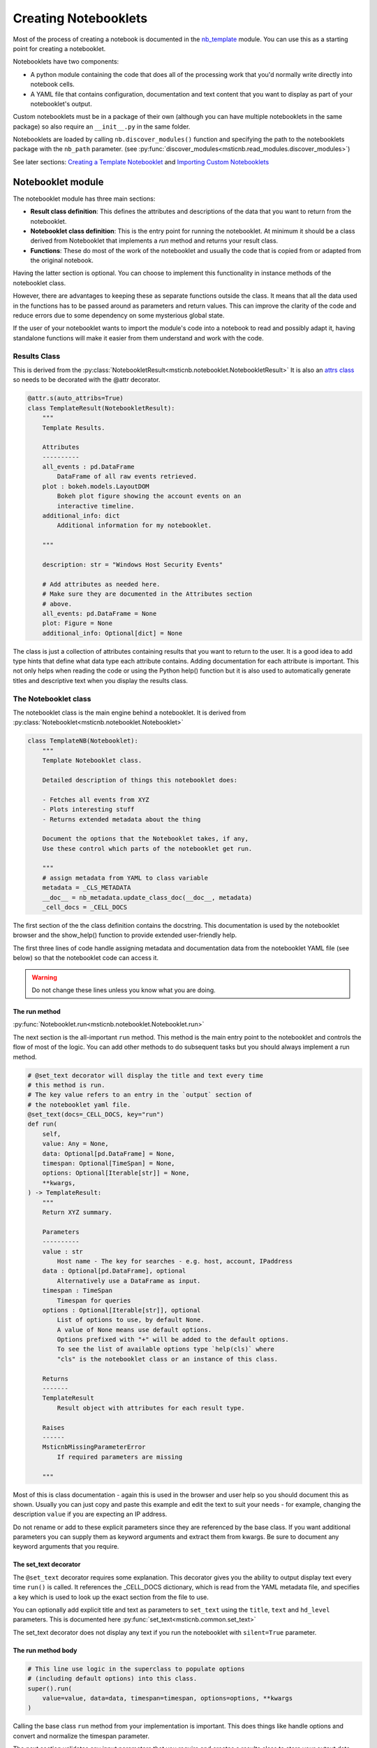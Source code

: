 Creating Notebooklets
=====================

Most of the process of creating a notebook is documented in the
`nb_template <https://github.com/microsoft/msticnb/blob/master/msticnb/nb/template/nb_template.py>`_ module.
You can use this as a starting point for creating a notebooklet.

Notebooklets have two components:

- A python module containing the code that does all of the processing
  work that you'd normally write directly into notebook cells.
- A YAML file that contains configuration, documentation and text
  content that you want to display as part of your notebooklet's output.

Custom notebooklets must be in a package of their own (although you
can have multiple notebooklets in the same package) so also require
an ``__init__.py`` in the same folder.

Notebooklets are loaded by calling ``nb.discover_modules()`` function
and specifying the path to the notebooklets package with the ``nb_path``
parameter.
(see :py:func:`discover_modules<msticnb.read_modules.discover_modules>`)

See later sections: `Creating a Template Notebooklet`_ and
`Importing Custom Notebooklets`_

Notebooklet module
------------------
The notebooklet module has three main sections:

- **Result class definition**:
  This defines the attributes and descriptions of the data that you
  want to return from the notebooklet.
- **Notebooklet class definition**:
  This is the entry point for running the notebooklet. At minimum
  it should be a class derived from Notebooklet that implements
  a `run` method and returns your result class.
- **Functions**:
  These do most of the work of the notebooklet and usually the code
  that is copied from or adapted from the original notebook.

Having the latter section is optional. You can choose to implement
this functionality in instance methods of the notebooklet class.

However, there are advantages to keeping these as separate functions
outside the class. It means that all the data used in the functions
has to be passed around as parameters and return values. This can
improve the clarity of the code and reduce errors due to some
dependency on some mysterious global state.

If the user of your notebooklet wants to import the module's code
into a notebook to read and possibly adapt it, having standalone
functions will make it easier from them understand and work with
the code.

Results Class
~~~~~~~~~~~~~

This is derived from the
:py:class:`NotebookletResult<msticnb.notebooklet.NotebookletResult>`
It is also an `attrs class <https://www.attrs.org>`_ so needs to be
decorated with the @attr decorator.

.. code:: python

    @attr.s(auto_attribs=True)
    class TemplateResult(NotebookletResult):
        """
        Template Results.

        Attributes
        ----------
        all_events : pd.DataFrame
            DataFrame of all raw events retrieved.
        plot : bokeh.models.LayoutDOM
            Bokeh plot figure showing the account events on an
            interactive timeline.
        additional_info: dict
            Additional information for my notebooklet.

        """

        description: str = "Windows Host Security Events"

        # Add attributes as needed here.
        # Make sure they are documented in the Attributes section
        # above.
        all_events: pd.DataFrame = None
        plot: Figure = None
        additional_info: Optional[dict] = None

The class is just a collection of attributes containing results that
you want to return to the user. It is a good idea to add type hints that
define what data type each attribute contains. Adding documentation for
each attribute is important. This not only helps when reading the code
or using the Python help() function but it is also used to automatically
generate titles and descriptive text when you display the results class.

The Notebooklet class
~~~~~~~~~~~~~~~~~~~~~
The notebooklet class is the main engine behind a notebooklet. It is
derived from
:py:class:`Notebooklet<msticnb.notebooklet.Notebooklet>`

.. code:: python

    class TemplateNB(Notebooklet):
        """
        Template Notebooklet class.

        Detailed description of things this notebooklet does:

        - Fetches all events from XYZ
        - Plots interesting stuff
        - Returns extended metadata about the thing

        Document the options that the Notebooklet takes, if any,
        Use these control which parts of the notebooklet get run.

        """
        # assign metadata from YAML to class variable
        metadata = _CLS_METADATA
        __doc__ = nb_metadata.update_class_doc(__doc__, metadata)
        _cell_docs = _CELL_DOCS

The first section of the the class definition contains the docstring.
This documentation is used by the notebooklet browser and the
show_help() function to provide extended user-friendly help.

The first three lines of code handle assigning metadata and documentation
data from the notebooklet YAML file (see below) so that the notebooklet
code can access it.

.. warning:: Do not change these lines unless you know what you are doing.

The run method
^^^^^^^^^^^^^^

:py:func:`Notebooklet.run<msticnb.notebooklet.Notebooklet.run>`

The next section is the all-important ``run`` method. This method is the
main entry point to the notebooklet and controls the flow of most of the
logic. You can add other methods to do subsequent tasks but you should
always implement a run method.

.. code:: python

    # @set_text decorator will display the title and text every time
    # this method is run.
    # The key value refers to an entry in the `output` section of
    # the notebooklet yaml file.
    @set_text(docs=_CELL_DOCS, key="run")
    def run(
        self,
        value: Any = None,
        data: Optional[pd.DataFrame] = None,
        timespan: Optional[TimeSpan] = None,
        options: Optional[Iterable[str]] = None,
        **kwargs,
    ) -> TemplateResult:
        """
        Return XYZ summary.

        Parameters
        ----------
        value : str
            Host name - The key for searches - e.g. host, account, IPaddress
        data : Optional[pd.DataFrame], optional
            Alternatively use a DataFrame as input.
        timespan : TimeSpan
            Timespan for queries
        options : Optional[Iterable[str]], optional
            List of options to use, by default None.
            A value of None means use default options.
            Options prefixed with "+" will be added to the default options.
            To see the list of available options type `help(cls)` where
            "cls" is the notebooklet class or an instance of this class.

        Returns
        -------
        TemplateResult
            Result object with attributes for each result type.

        Raises
        ------
        MsticnbMissingParameterError
            If required parameters are missing

        """

Most of this is class documentation - again this is used in the browser
and user help so you should document this as shown. Usually you can just
copy and paste this example and edit the text to suit your needs - for
example, changing the description ``value`` if you are expecting an IP
address.

Do not rename or add to these explicit parameters since they are referenced
by the base class. If you want additional parameters you can supply them
as keyword arguments and extract them from kwargs. Be sure to document
any keyword arguments that you require.

The set_text decorator
^^^^^^^^^^^^^^^^^^^^^^

The ``@set_text`` decorator requires some explanation. This decorator
gives you the ability to output display text every time ``run()`` is called.
It references the _CELL_DOCS dictionary, which is read from the YAML metadata
file, and specifies a key which is used to look up the exact section from the
file to use.

You can optionally add explicit title and text as parameters to ``set_text``
using the ``title``, ``text`` and ``hd_level`` parameters.
This is documented here :py:func:`set_text<msticnb.common.set_text>`

The set_text decorator does not display any text if you run the notebooklet
with ``silent=True`` parameter.

The run method body
^^^^^^^^^^^^^^^^^^^

.. code:: python

    # This line use logic in the superclass to populate options
    # (including default options) into this class.
    super().run(
        value=value, data=data, timespan=timespan, options=options, **kwargs
    )

Calling the base class ``run`` method from your implementation is important.
This does things like handle options and convert and normalize the timespan
parameter.

The next section validates any input parameters that you require and creates
a results class to store your output data.
Assigning the description and the timespan being used to the results object
is very helpful when you need to refer back to the result or possibly make
additional ad hoc queries afterwards.

.. code:: python

    if not value:
        raise MsticnbMissingParameterError("value")
    if not timespan:
        raise MsticnbMissingParameterError("timespan.")

    # Create a result class
    result = TemplateResult()
    result.description = self.metadata.description
    result.timespan = timespan


The remainder of the run method is just about the logic of what you
want to execute and in what order.

.. note:: be sure to assign your results class to ``self._last_result``.
   This will expose the result class as a ``result`` property of your
   notebooklet instance and allow other methods in your class to reference
   it.

.. code:: python

    # You might want to always do some tasks irrespective of
    # options sent
    all_events_df = _get_all_events(
        self.query_provider, host_name=value, timespan=timespan
    )
    result.all_events = all_events_df

    if "plot_events" in self.options:
        result.plot = _display_event_timeline(acct_event_data=all_events_df)

    if "get_metadata" in self.options:
        result.additional_info = _get_metadata(host_name=value, timespan=timespan)

    # Assign the result to the _last_result attribute
    # so that you can get to it without having to re-run the operation
    self._last_result = result  # pylint: disable=attribute-defined-outside-init

    return self._last_result


You can call additional methods unconditionally or use the option logic to
allow users to add additional operations or skip ones that they are not
interested in. The available and default options for your notebooklet are defined in
the notebooklet YAML file.

If you call run() without specifying the options parameter, the defaults will be
used. You can specify a custom set of options as a list of option names (strings).

``options=["opt1", "opt2", "opt4"]``

You can also specify an incremental list. For example:

- ``options=["+option_a"]`` will add "option_a" to the list of default options.
- ``options=["+option_a", "-option_b"]`` will add "option_a" and remove "option_b"
  from the defaults.

.. note:: You cannot mix the explicit options with the incremental options syntax.

Be sure to assign the output from the called functions to the relevant
attributes of your result and return the result at the end.

Additional notebooklet methods
^^^^^^^^^^^^^^^^^^^^^^^^^^^^^^

Often you will not want to or not be able to execute additional functionality
within the run command. You may require the user to choose an option before
starting a second step or you may want to provide some kind of data browsing
capability that is interactive and needs to the run method to have completed.

You can do this by adding methods to your notebooklet class. Any public
methods you create will be added to the auto-documentation of the notebooklet.

This is an example method. Note that if you depend on the result being
populated, you should check this and issue a warning if it is not (as shown).

.. code:: python

    def run_additional_operation(
        self, event_ids: Optional[Union[int, Iterable[int]]] = None
    ) -> pd.DataFrame:
        """
        Addition method.

        Parameters
        ----------
        event_ids : Optional[Union[int, Iterable[int]]], optional
            Single or interable of event IDs (ints).

        Returns
        -------
        pd.DataFrame
            Results with expanded columns.

        """
        # Include this to check the "run()" has happened before this method
        # can be run
        if (
            not self._last_result or self._last_result.all_events is None
        ):  # type: ignore
            print(
                "Please use 'run()' to fetch the data before using this method.",
                "\nThen call 'expand_events()'",
            )
            return None
        # Print a status message - this will not be displayed if
        # the user has set the global "verbose" option to False.
        nb_print("We maybe about to wait some time")

        nb_markdown("Print some message that always displays", "blue, bold")
        return _do_additional_thing(
            evt_df=self._last_result.all_events,  # type: ignore
            event_ids=event_ids,
        )
        # Note you can also assign new items to the result class in
        # self._last_result and return the updated result class.

One thing to note here is the use of
:py:func:`nb_markdown<msticnb.common.nb_markdown>`
and :py:func:`nb_print<msticnb.common.nb_print>` (there is
also an :py:func:`nb_display<msticnb.common.nb_display>` function). These are
simple wrappers around IPython.display.markdown(), Python print() and
IPython.display.display(). These functions honor the ``silent`` parameter.
This can be supplied to the notebooklet ``__init__`` method (when
creating an instance of the class) or the ``run`` method. If silent is True
then these functions do not display any output. You are free to use whatever
output functions you choose but the notebooklet may produce unexpected
output if the user has set the silent option to True.

.. note:: You can access ``self.silent`` to query the current setting.
          You can also set the silent option globally by using
          ``nb.set_opt("silent", True)``
          (see :py:func:`set_opt<msticnb.options.set_opt>`)

Worker Functions
~~~~~~~~~~~~~~~~

To keep the notebooklet class simple, most of the work done by the notebooklet
is usually coded in separate module functions. These are usually declares as
private functions by prefixing with "_"

This simple function executes a query and returns the results. The
query provider, hostname and timespan are supplied in the call from the
notebooklet run method.

.. code:: python3

    def _get_all_events(qry_prov, host_name, timespan):
        # Tell the user that you're fetching data
        # (doesn't display if nb.set_opt("silent", True))
        nb_data_wait("SecurityEvent")
        return qry_prov.WindowsSecurity.list_host_events(
            timespan,
            host_name=host_name,
            add_query_items="| where EventID != 4688 and EventID != 4624",
        )

:py:func:`nb_data_wait<msticnb.common.nb_data_wait>` just outputs a
standard message telling the user that data is being retrieved.

This is another example showing the use of the ``@set_text`` decorator.
The output from this will be displayed as the plot is shown. The plot
layout object is returned to the notebooklet class and added to the
results class (shown earlier).

.. code:: python3

    @set_text(docs=_CELL_DOCS, key="display_event_timeline")
    def _display_event_timeline(acct_event_data):
        # Plot events on a timeline

        # Note the nbdisplay function is a wrapper around IPython.display()
        # However, it honors the "silent" option (global or per-notebooklet)
        # which allows you to suppress output while running.
        return nbdisplay.display_timeline(
            data=acct_event_data,
            group_by="EventID",
            source_columns=["Activity", "Account"],
            legend="right",
        )

Notebook YAML file
------------------

The notebooklet YAML file should have the same name as the Python module but
with a "yaml" or "yml" extension.

There are two main sections: ``metadata`` and ``output``.

.. code:: YAML

    metadata:
        name: TemplateNB
        description: Template YAML for Notebooklet
        default_options:
            - all_events: Gets all events about blah
            - plot_events:
                Display and summary and timeline of events.
        other_options:
            - get_metadata: fetches additional metadata about the entity
        keywords:
            - host
            - computer
            - heartbeat
            - windows
            - account
        entity_types:
            - host
        req_providers:
            - AzureSentinel|LocalData
            - tilookup

The metadata section defines runtime parameters for the notebooklet. These
include:

- the notebooklet display name
- the notebooklet description
- the default options (a list of key/value pairs of option name and description)
- other options available
- keywords (used in searching for the notebooklet
- entity types - mainly informational so that a user can find all notebooklets
  that deal with hosts, IP addresses, etc.
- req_providers - this is a list of data providers required for the notebooklet
  to run. You can provide alternates (as shown), which means that if one of the
  providers is available the notebooklet will load successfully.


.. code:: YAML

    output:
        run:
            title: Title for the run method (main title)
            hd_level: 1
            text:
            Write your introductory text here

            Data and plots are stored in the result class returned by this function.

            If you use **markdown** syntax in this block add the following
            to use markdown processing.
            md: True
        display_event_timeline:
            title: Display the timeline.
            text: '
            This may take some time to complete for large numbers of events.

            It will do:
            - Item one
            - Item two

            Since some groups will be undefined these can show up as `NaN`.

            Note: use a quoted string if you want to include yaml reserved chars
            such as ":"
            '
            md: True

The output section defines the display text for the ``@set_text`` decorator
function used in the notebooklet module. The key for each section under output
must match the value for the ``key`` parameter in the call to ``set_text``.

Each section has the following sub-keys:

- title: the title to display (by default as HTML h2 or Markdown "##")
- hd_level: (1-4) to override the default heading level
- text: the body text to display. This will display as plain text by default
- md: set to True to process the "text" value as Markdown.

Creating a Template Notebooklet
-------------------------------

MSTIC Notebooklets has a function that creates a skeleton notebooklet module
and yaml file for you. Use the skeleton to add your own functionality
that can be imported into msticnb at runtime

.. code:: python3

    import msticnb as nb

    nb.create_template(nb_name="MyNotebooklet", folder="mynotebooklet")

This will create a module (mynotebooklet.py) and yaml (mynotebooklet.yaml)
in the mynotebooklet directory. The notebooklet and results class
are named MyNotebooklet and MyNotebookletResult, respectively.

You should normally create notebooklets in their own folder (although
you can have several uniquely named notebooklet modules in the same folder).

.. note:: This method is primarily for creating standalone custom notebooklet
    that are intended to be imported into the msticnb package at runtime.
    If you are creating a notebooklet to check in to the msticnb project
    use the :py:class:`msticnb.nb.template.nbtemplate`` class as a starting point
    instead.

:py:func:`create_notebooklet <msticnb.template.create_notebooklet>` has
some optional parameters:

- author (str) - the Author name to put in the notebooklet Python module, by default "Author"
- subfolder (bool) - If True create a subfolder (of the parameter ``folder`` or the
  current directory, if ``folder`` is not specified. The foldername will the same as
  the notebooklet module (the ``nb_name``) parameter, converted to lowercase. If
  False, the template files are written to the ``folder`` directory.
- overwrite (bool) - if True, ``create_template`` will overwrite existing files
  with the same name. The default is False.



Importing Custom Notebooklets
-----------------------------

Your custom notebooklets should be collected in a folder. They can also be
in multiple folders or in nested sub-folders.

Use the :py:func:`msticnb.read_modules.discover_modules` function.

.. code:: python3

    import msticnb as nb
    nb.discover_modules(nb_path="./custom")


``discover_modules`` will search all modules in the specified folder
and find any modules with classes derived from
:py:class:`msticnb.notebooklet.Notebooklet`. These are imported into the
nb.nblts collection and can be used from notebooks.

You can also specify a list of paths for the ``nb_path`` parameter.

.. code:: python3

    import msticnb as nb
    nb.discover_modules(nb_path=["./custom", "./custom2"])
